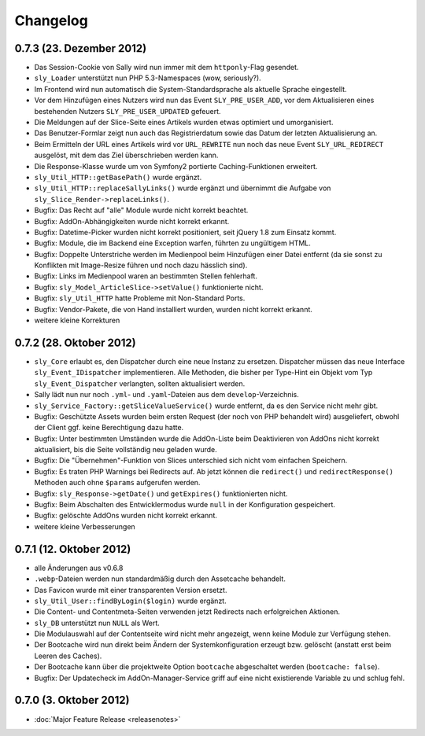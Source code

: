 Changelog
=========

0.7.3 (23. Dezember 2012)
-------------------------

* Das Session-Cookie von Sally wird nun immer mit dem ``httponly``-Flag
  gesendet.
* ``sly_Loader`` unterstützt nun PHP 5.3-Namespaces (wow, seriously?).
* Im Frontend wird nun automatisch die System-Standardsprache als aktuelle
  Sprache eingestellt.
* Vor dem Hinzufügen eines Nutzers wird nun das Event ``SLY_PRE_USER_ADD``,
  vor dem Aktualisieren eines bestehenden Nutzers ``SLY_PRE_USER_UPDATED``
  gefeuert.
* Die Meldungen auf der Slice-Seite eines Artikels wurden etwas optimiert und
  umorganisiert.
* Das Benutzer-Formlar zeigt nun auch das Registrierdatum sowie das Datum der
  letzten Aktualisierung an.
* Beim Ermitteln der URL eines Artikels wird vor ``URL_REWRITE`` nun noch das
  neue Event ``SLY_URL_REDIRECT`` ausgelöst, mit dem das Ziel überschrieben
  werden kann.
* Die Response-Klasse wurde um von Symfony2 portierte Caching-Funktionen
  erweitert.
* ``sly_Util_HTTP::getBasePath()`` wurde ergänzt.
* ``sly_Util_HTTP::replaceSallyLinks()`` wurde ergänzt und übernimmt die Aufgabe
  von ``sly_Slice_Render->replaceLinks()``.
* Bugfix: Das Recht auf "alle" Module wurde nicht korrekt beachtet.
* Bugfix: AddOn-Abhängigkeiten wurde nicht korrekt erkannt.
* Bugfix: Datetime-Picker wurden nicht korrekt positioniert, seit jQuery 1.8
  zum Einsatz kommt.
* Bugfix: Module, die im Backend eine Exception warfen, führten zu ungültigem
  HTML.
* Bugfix: Doppelte Unterstriche werden im Medienpool beim Hinzufügen einer
  Datei entfernt (da sie sonst zu Konflikten mit Image-Resize führen und noch
  dazu hässlich sind).
* Bugfix: Links im Medienpool waren an bestimmten Stellen fehlerhaft.
* Bugfix: ``sly_Model_ArticleSlice->setValue()`` funktionierte nicht.
* Bugfix: ``sly_Util_HTTP`` hatte Probleme mit Non-Standard Ports.
* Bugfix: Vendor-Pakete, die von Hand installiert wurden, wurden nicht korrekt
  erkannt.
* weitere kleine Korrekturen

0.7.2 (28. Oktober 2012)
------------------------

* ``sly_Core`` erlaubt es, den Dispatcher durch eine neue Instanz zu ersetzen.
  Dispatcher müssen das neue Interface ``sly_Event_IDispatcher`` implementieren.
  Alle Methoden, die bisher per Type-Hint ein Objekt vom Typ
  ``sly_Event_Dispatcher`` verlangten, sollten aktualisiert werden.
* Sally lädt nun nur noch ``.yml``- und ``.yaml``-Dateien aus dem
  ``develop``-Verzeichnis.
* ``sly_Service_Factory::getSliceValueService()`` wurde entfernt, da es den
  Service nicht mehr gibt.
* Bugfix: Geschützte Assets wurden beim ersten Request (der noch von PHP
  behandelt wird) ausgeliefert, obwohl der Client ggf. keine Berechtigung dazu
  hatte.
* Bugfix: Unter bestimmten Umständen wurde die AddOn-Liste beim Deaktivieren von
  AddOns nicht korrekt aktualisiert, bis die Seite vollständig neu geladen
  wurde.
* Bugfix: Die "Übernehmen"-Funktion von Slices unterschied sich nicht vom
  einfachen Speichern.
* Bugfix: Es traten PHP Warnings bei Redirects auf. Ab jetzt können die
  ``redirect()`` und ``redirectResponse()`` Methoden auch ohne ``$params``
  aufgerufen werden.
* Bugfix: ``sly_Response->getDate()`` und ``getExpires()`` funktionierten nicht.
* Bugfix: Beim Abschalten des Entwicklermodus wurde ``null`` in der
  Konfiguration gespeichert.
* Bugfix: gelöschte AddOns wurden nicht korrekt erkannt.
* weitere kleine Verbesserungen

0.7.1 (12. Oktober 2012)
------------------------

* alle Änderungen aus v0.6.8
* ``.webp``-Dateien werden nun standardmäßig durch den Assetcache behandelt.
* Das Favicon wurde mit einer transparenten Version ersetzt.
* ``sly_Util_User::findByLogin($login)`` wurde ergänzt.
* Die Content- und Contentmeta-Seiten verwenden jetzt Redirects nach
  erfolgreichen Aktionen.
* ``sly_DB`` unterstützt nun ``NULL`` als Wert.
* Die Modulauswahl auf der Contentseite wird nicht mehr angezeigt, wenn keine
  Module zur Verfügung stehen.
* Der Bootcache wird nun direkt beim Ändern der Systemkonfiguration erzeugt bzw.
  gelöscht (anstatt erst beim Leeren des Caches).
* Der Bootcache kann über die projektweite Option ``bootcache`` abgeschaltet
  werden (``bootcache: false``).
* Bugfix: Der Updatecheck im AddOn-Manager-Service griff auf eine nicht
  existierende Variable zu und schlug fehl.

0.7.0 (3. Oktober 2012)
-----------------------

* :doc:`Major Feature Release <releasenotes>`
